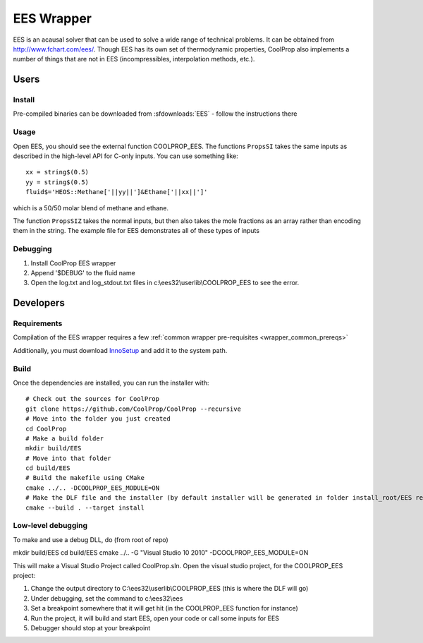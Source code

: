 .. _EES:

***********
EES Wrapper
***********

EES is an acausal solver that can be used to solve a wide range of technical problems.  It can be obtained from http://www.fchart.com/ees/.  Though EES has its own set of thermodynamic properties, CoolProp also implements a number of things that are not in EES (incompressibles, interpolation methods, etc.).

Users
=====

Install
-------
Pre-compiled binaries can be downloaded from :sfdownloads:`EES` - follow the instructions there

Usage
-----
Open EES, you should see the external function COOLPROP_EES.  The functions ``PropsSI`` takes the same inputs as described in the high-level API for C-only inputs.  You can use something like::

    xx = string$(0.5)
    yy = string$(0.5)
    fluid$='HEOS::Methane['||yy||']&Ethane['||xx||']'

which is a 50/50 molar blend of methane and ethane.

The function ``PropsSIZ`` takes the normal inputs, but then also takes the mole fractions as an array rather than encoding them in the string.  The example file for EES demonstrates all of these types of inputs

Debugging
---------
1. Install CoolProp EES wrapper
2. Append '$DEBUG' to the fluid name
3. Open the log.txt and log_stdout.txt files in c:\\ees32\\userlib\\COOLPROP_EES to see the error.

Developers
==========

Requirements
------------
Compilation of the EES wrapper requires a few :ref:`common wrapper pre-requisites <wrapper_common_prereqs>`

Additionally, you must download `InnoSetup <http://www.jrsoftware.org/isinfo.php>`_ and add it to the system path.

Build
-----

Once the dependencies are installed, you can run the installer with::

    # Check out the sources for CoolProp
    git clone https://github.com/CoolProp/CoolProp --recursive
    # Move into the folder you just created
    cd CoolProp
    # Make a build folder
    mkdir build/EES
    # Move into that folder
    cd build/EES
    # Build the makefile using CMake
    cmake ../.. -DCOOLPROP_EES_MODULE=ON
    # Make the DLF file and the installer (by default installer will be generated in folder install_root/EES relative to CMakeLists.txt file)
    cmake --build . --target install

Low-level debugging
-------------------
To make and use a debug DLL, do (from root of repo)

mkdir build/EES
cd build/EES
cmake ../.. -G "Visual Studio 10 2010" -DCOOLPROP_EES_MODULE=ON

This will make a Visual Studio Project called CoolProp.sln.  Open the visual studio project, for the COOLPROP_EES project:

1. Change the output directory to C:\\ees32\\userlib\\COOLPROP_EES (this is where the DLF will go)
2. Under debugging, set the command to c:\\ees32\\ees
3. Set a breakpoint somewhere that it will get hit (in the COOLPROP_EES function for instance)
4. Run the project, it will build and start EES, open your code or call some inputs for EES
5. Debugger should stop at your breakpoint


